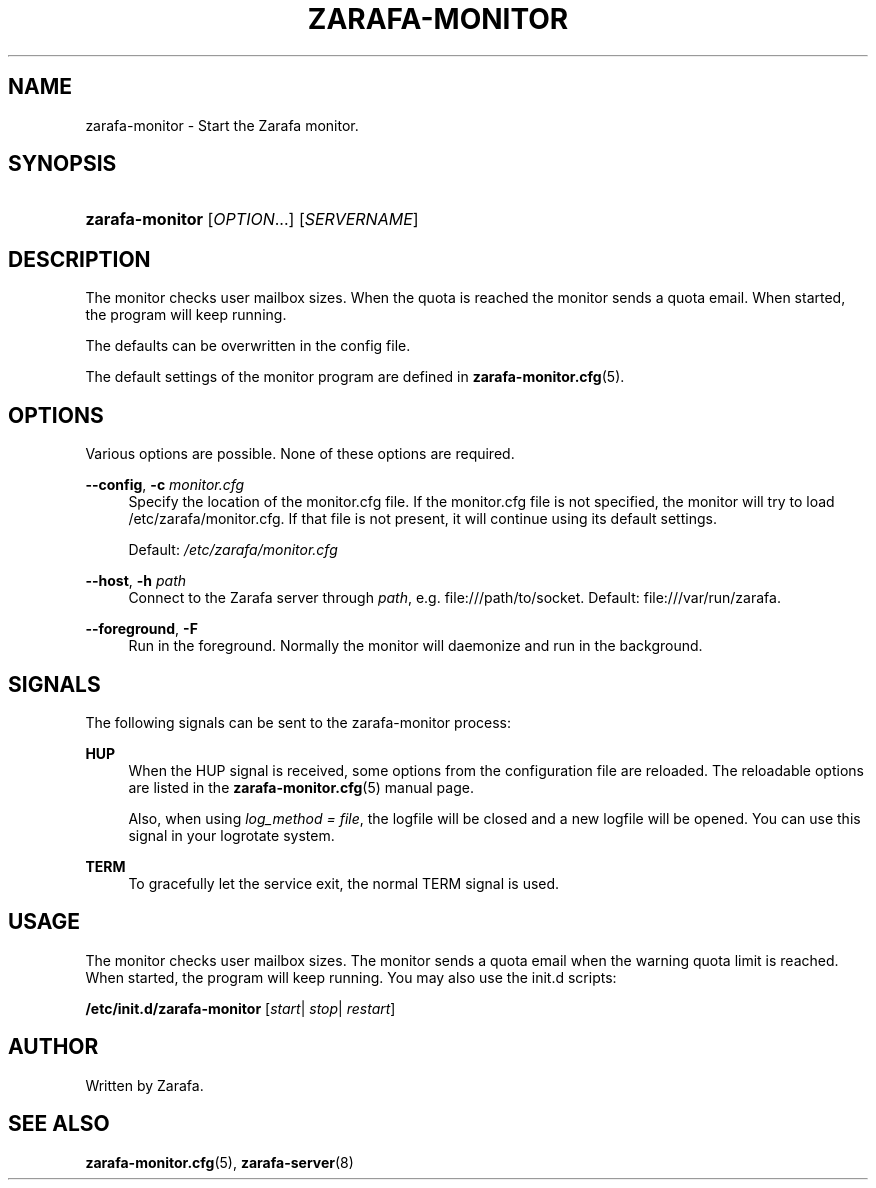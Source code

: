 '\" t
.\"     Title: zarafa-monitor
.\"    Author: [see the "Author" section]
.\" Generator: DocBook XSL Stylesheets v1.76.1 <http://docbook.sf.net/>
.\"      Date: April 2014
.\"    Manual: Zarafa user reference
.\"    Source: Zarafa 7.2
.\"  Language: English
.\"
.TH "ZARAFA\-MONITOR" "8" "April 2014" "Zarafa 7.2" "Zarafa user reference"
.\" -----------------------------------------------------------------
.\" * Define some portability stuff
.\" -----------------------------------------------------------------
.\" ~~~~~~~~~~~~~~~~~~~~~~~~~~~~~~~~~~~~~~~~~~~~~~~~~~~~~~~~~~~~~~~~~
.\" http://bugs.debian.org/507673
.\" http://lists.gnu.org/archive/html/groff/2009-02/msg00013.html
.\" ~~~~~~~~~~~~~~~~~~~~~~~~~~~~~~~~~~~~~~~~~~~~~~~~~~~~~~~~~~~~~~~~~
.ie \n(.g .ds Aq \(aq
.el       .ds Aq '
.\" -----------------------------------------------------------------
.\" * set default formatting
.\" -----------------------------------------------------------------
.\" disable hyphenation
.nh
.\" disable justification (adjust text to left margin only)
.ad l
.\" -----------------------------------------------------------------
.\" * MAIN CONTENT STARTS HERE *
.\" -----------------------------------------------------------------
.SH "NAME"
zarafa-monitor \- Start the Zarafa monitor\&.
.SH "SYNOPSIS"
.HP \w'\fBzarafa\-monitor\fR\ 'u
\fBzarafa\-monitor\fR [\fIOPTION\fR...] [\fISERVERNAME\fR]
.SH "DESCRIPTION"
.PP
The monitor checks user mailbox sizes\&. When the quota is reached the monitor sends a quota email\&. When started, the program will keep running\&.
.PP
The defaults can be overwritten in the config file\&.
.PP
The default settings of the monitor program are defined in
\fBzarafa-monitor.cfg\fR(5)\&.
.SH "OPTIONS"
.PP
Various options are possible\&. None of these options are required\&.
.PP
\fB\-\-config\fR, \fB\-c\fR \fImonitor\&.cfg\fR
.RS 4
Specify the location of the monitor\&.cfg file\&. If the monitor\&.cfg file is not specified, the monitor will try to load
/etc/zarafa/monitor\&.cfg\&. If that file is not present, it will continue using its default settings\&.
.sp
Default:
\fI/etc/zarafa/monitor\&.cfg\fR
.RE
.PP
\fB\-\-host\fR, \fB\-h\fR \fIpath\fR
.RS 4
Connect to the Zarafa server through
\fIpath\fR, e\&.g\&.
file:///path/to/socket\&. Default:
file:///var/run/zarafa\&.
.RE
.PP
\fB\-\-foreground\fR, \fB\-F\fR
.RS 4
Run in the foreground\&. Normally the monitor will daemonize and run in the background\&.
.RE
.SH "SIGNALS"
.PP
The following signals can be sent to the zarafa\-monitor process:
.PP
\fBHUP\fR
.RS 4
When the HUP signal is received, some options from the configuration file are reloaded\&. The reloadable options are listed in the
\fBzarafa-monitor.cfg\fR(5)
manual page\&.
.sp
Also, when using
\fIlog_method = file\fR, the logfile will be closed and a new logfile will be opened\&. You can use this signal in your logrotate system\&.
.RE
.PP
\fBTERM\fR
.RS 4
To gracefully let the service exit, the normal TERM signal is used\&.
.RE
.SH "USAGE"
.PP
The monitor checks user mailbox sizes\&. The monitor sends a quota email when the warning quota limit is reached\&. When started, the program will keep running\&. You may also use the init\&.d scripts:
.PP
\fB/etc/init\&.d/zarafa\-monitor\fR
[\fIstart\fR|
\fIstop\fR|
\fIrestart\fR]
.SH "AUTHOR"
.PP
Written by Zarafa\&.
.SH "SEE ALSO"
.PP

\fBzarafa-monitor.cfg\fR(5),
\fBzarafa-server\fR(8)
